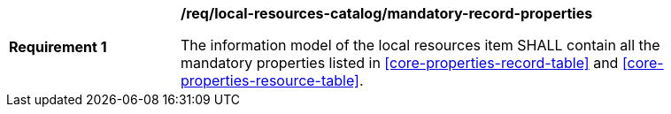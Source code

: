 [[req_local-resources-catalog_mandatory-record-properties]]
[width="90%",cols="2,6a"]
|===
^|*Requirement {counter:req-id}* |*/req/local-resources-catalog/mandatory-record-properties*

The information model of the local resources item SHALL contain all the mandatory properties listed in <<core-properties-record-table>> and <<core-properties-resource-table>>.
|===
